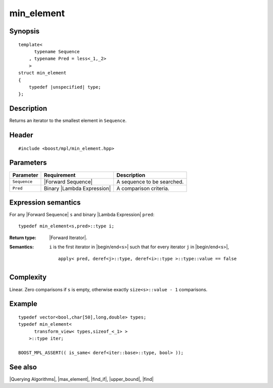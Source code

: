 .. Algorithms/Querying Algorithms//min_element |80

min_element
===========

Synopsis
--------

.. parsed-literal::
    
    template<
          typename Sequence
        , typename Pred = less<_1,_2>
        >
    struct min_element
    {
        typedef |unspecified| type;
    };



Description
-----------

Returns an iterator to the smallest element in ``Sequence``. 


Header
------

.. parsed-literal::
    
    #include <boost/mpl/min_element.hpp>


Parameters
----------

+---------------+-------------------------------+-----------------------------------+
| Parameter     | Requirement                   | Description                       |
+===============+===============================+===================================+
|``Sequence``   | |Forward Sequence|            | A sequence to be searched.        |
+---------------+-------------------------------+-----------------------------------+
| ``Pred``      | Binary |Lambda Expression|    | A comparison criteria.            |
+---------------+-------------------------------+-----------------------------------+


Expression semantics
--------------------

For any |Forward Sequence| ``s`` and binary |Lambda Expression| ``pred``:

.. parsed-literal::

    typedef min_element<s,pred>::type i; 

:Return type:
    |Forward Iterator|.

:Semantics:
    ``i`` is the first iterator in |begin/end<s>| such that for every iterator ``j`` 
    in |begin/end<s>|,
    
    .. parsed-literal::
     
        apply< pred, deref<j>::type, deref<i>::type >::type::value == false



Complexity
----------

Linear. Zero comparisons if ``s`` is empty, otherwise exactly ``size<s>::value - 1``
comparisons. 


Example
-------

.. parsed-literal::
    
    typedef vector<bool,char[50],long,double> types;
    typedef min_element<
          transform_view< types,sizeof_<_1> >
        >::type iter;
    
    BOOST_MPL_ASSERT(( is_same< deref<iter::base>::type, bool> ));


See also
--------

|Querying Algorithms|, |max_element|, |find_if|, |upper_bound|, |find|

